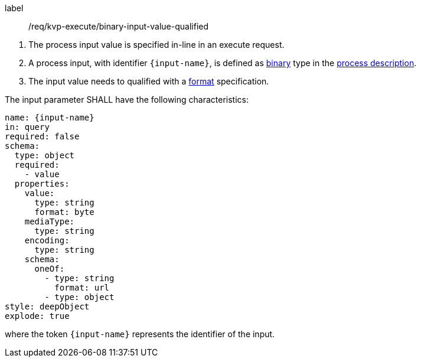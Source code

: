 [[req_kvp-execute_binary-input-value-qualified]]
[requirement]
====
[%metadata]
label:: /req/kvp-execute/binary-input-value-qualified
[.component,class=conditions]
--
. The process input value is specified in-line in an execute request.
. A process input, with identifier `{input-name}`, is defined as <<fix.me,binary>> type in the <<sc_process_description,process description>>.
. The input value needs to qualified with a <<fix-me,format>> specification.
--

[.component,class=part]
--
The input parameter SHALL have the following characteristics:

[source,YAML]
----
name: {input-name}
in: query
required: false
schema:
  type: object
  required:
    - value
  properties:
    value:
      type: string
      format: byte
    mediaType:
      type: string
    encoding:
      type: string
    schema:
      oneOf:
        - type: string
          format: url
        - type: object
style: deepObject
explode: true
----

where the token `{input-name}` represents the identifier of the input.
====
